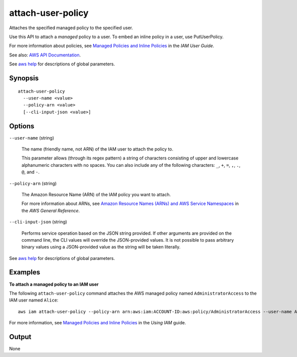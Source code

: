.. _attach-user-policy:

attach-user-policy
==================

Attaches the specified managed policy to the specified user.

Use this API to attach a *managed* policy to a user. To embed an inline policy
in a user, use PutUserPolicy.

For more information about policies, see `Managed Policies and Inline Policies
<https://docs.aws.amazon.com/IAM/latest/UserGuide/policies-managed-vs-inline.html>`__
in the *IAM User Guide*.

See also: `AWS API Documentation
<https://docs.aws.amazon.com/goto/WebAPI/iam-2010-05-08/AttachUserPolicy>`_.

See `aws help <https://docs.aws.amazon.com/cli/latest/reference/index.html>`_
for descriptions of global parameters.

Synopsis
--------

::

  attach-user-policy
    --user-name <value>
    --policy-arn <value>
    [--cli-input-json <value>]

Options
-------

``--user-name`` (string)

  The name (friendly name, not ARN) of the IAM user to attach the policy to.

  This parameter allows (through its regex pattern) a string of characters
  consisting of upper and lowercase alphanumeric characters with no spaces. You
  can also include any of the following characters: ``_``, ``+``, ``=``, ``,``,
  ``.``, ``@``, and ``-``.

``--policy-arn`` (string)

  The Amazon Resource Name (ARN) of the IAM policy you want to attach.

  For more information about ARNs, see `Amazon Resource Names (ARNs) and AWS
  Service Namespaces
  <https://docs.aws.amazon.com/general/latest/gr/aws-arns-and-namespaces.html>`__
  in the *AWS General Reference*.

``--cli-input-json`` (string)

  Performs service operation based on the JSON string provided. If other
  arguments are provided on the command line, the CLI values will override the
  JSON-provided values. It is not possible to pass arbitrary binary values using
  a JSON-provided value as the string will be taken literally.

See `aws help <https://docs.aws.amazon.com/cli/latest/reference/index.html>`_
for descriptions of global parameters.

Examples
--------

**To attach a managed policy to an IAM user**

The following ``attach-user-policy`` command attaches the AWS managed policy
named ``AdministratorAccess`` to the IAM user named ``Alice``::

  aws iam attach-user-policy --policy-arn arn:aws:iam:ACCOUNT-ID:aws:policy/AdministratorAccess --user-name Alice

For more information, see `Managed Policies and Inline Policies`_ in the *Using
IAM* guide.

.. _`Managed Policies and Inline Policies`: http://docs.aws.amazon.com/IAM/latest/UserGuide/policies-managed-vs-inline.html

Output
------

None
